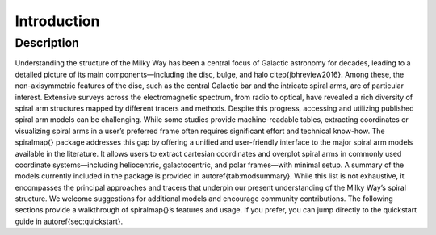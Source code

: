 .. _introduction:

Introduction
============
Description
-----------

Understanding the structure of the Milky Way has been a central focus of Galactic astronomy for decades,
leading to a detailed picture of its main components—including the disc, bulge, and halo \citep{jbhreview2016}.
Among these, the non-axisymmetric features of the disc, such as the central Galactic bar and the intricate spiral arms,
are of particular interest. Extensive surveys across the electromagnetic spectrum, from radio to optical, have
revealed a rich diversity of spiral arm structures mapped by different tracers and methods.
Despite this progress, accessing and utilizing published spiral arm models can be challenging. While some
studies provide machine-readable tables, extracting coordinates or visualizing spiral arms in a user’s preferred 
frame often requires significant effort and technical know-how.
The \spiralmap{} package addresses this gap by offering a unified and user-friendly interface to the major spiral 
arm models available in the literature. It allows users to extract cartesian coordinates and overplot spiral arms
in commonly used coordinate systems—including heliocentric, galactocentric, and polar frames—with minimal setup.
A summary of the models currently included in the package is provided in \autoref{tab:modsummary}. While this list
is not exhaustive, it encompasses the principal approaches and tracers that underpin our present understanding of 
the Milky Way’s spiral structure. We welcome suggestions for additional models and encourage community contributions.
The following sections provide a walkthrough of \spiralmap{}’s features and usage. If you prefer, you can jump
directly to the quickstart guide in \autoref{sec:quickstart}.